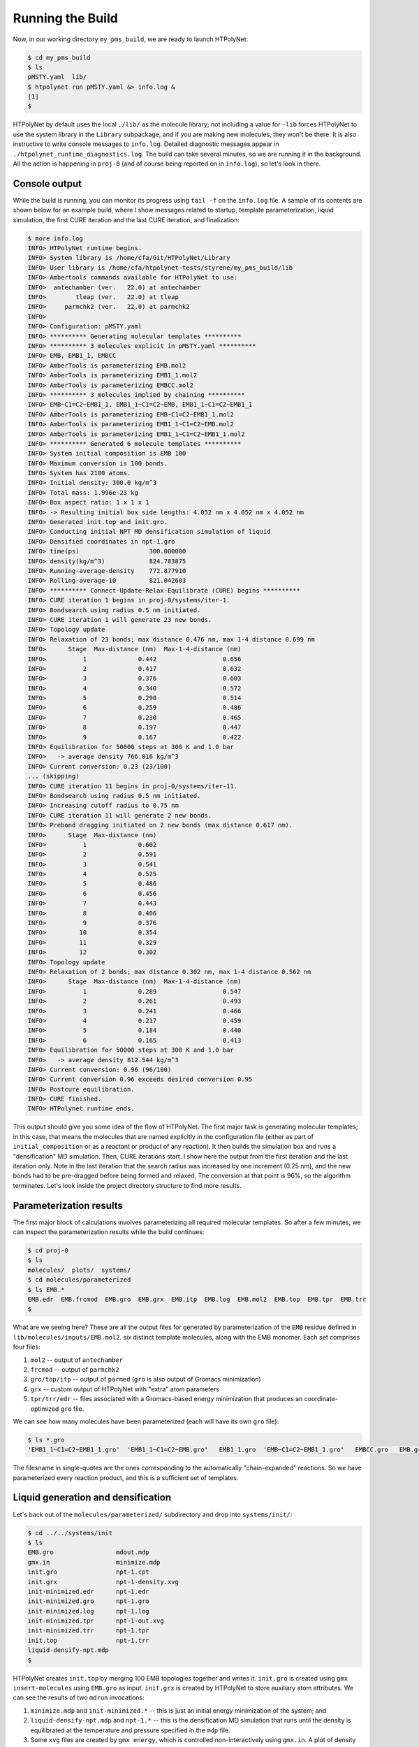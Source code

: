.. _pms_run:

Running the Build
=================

Now, in our working directory ``my_pms_build``, we are ready to launch HTPolyNet:

.. code-block:: console

    $ cd my_pms_build
    $ ls 
    pMSTY.yaml  lib/
    $ htpolynet run pMSTY.yaml &> info.log &
    [1]
    $

HTPolyNet by default uses the local ``./lib/`` as the molecule library; not including a value for ``-lib`` forces HTPolyNet to use the system library in the ``Library`` subpackage, and if you are making new molecules, they won't be there.  It is also instructive to write console messages to ``info.log``.  Detailed diagnostic messages appear in ``./htpolynet_runtime_diagnostics.log``.  The build can take several minutes, so we are running it in the background.  All the action is happening in ``proj-0`` (and of course being reported on in ``info.log``), so let's look in there.  

Console output
^^^^^^^^^^^^^^

While the build is running, you can monitor its progress using ``tail -f`` on the ``info.log`` file.  A sample of its contents are shown below for an example build, where I show messages related to startup, template parameterization, liquid simulation, the first CURE iteration and the last CURE iteration, and finalization:

.. code-block:: console

    $ more info.log
    INFO> HTPolyNet runtime begins.
    INFO> System library is /home/cfa/Git/HTPolyNet/Library
    INFO> User library is /home/cfa/htpolynet-tests/styrene/my_pms_build/lib
    INFO> Ambertools commands available for HTPolyNet to use:
    INFO>  antechamber (ver.   22.0) at antechamber                                       
    INFO>        tleap (ver.   22.0) at tleap                                             
    INFO>     parmchk2 (ver.   22.0) at parmchk2                                          
    INFO> 
    INFO> Configuration: pMSTY.yaml
    INFO> ********** Generating molecular templates **********
    INFO> ********** 3 molecules explicit in pMSTY.yaml **********
    INFO> EMB, EMB1_1, EMBCC
    INFO> AmberTools is parameterizing EMB.mol2
    INFO> AmberTools is parameterizing EMB1_1.mol2
    INFO> AmberTools is parameterizing EMBCC.mol2
    INFO> ********** 3 molecules implied by chaining **********
    INFO> EMB~C1=C2~EMB1_1, EMB1_1~C1=C2~EMB, EMB1_1~C1=C2~EMB1_1
    INFO> AmberTools is parameterizing EMB~C1=C2~EMB1_1.mol2
    INFO> AmberTools is parameterizing EMB1_1~C1=C2~EMB.mol2
    INFO> AmberTools is parameterizing EMB1_1~C1=C2~EMB1_1.mol2
    INFO> ********** Generated 6 molecule templates **********
    INFO> System initial composition is EMB 100
    INFO> Maximum conversion is 100 bonds.
    INFO> System has 2100 atoms.
    INFO> Initial density: 300.0 kg/m^3
    INFO> Total mass: 1.996e-23 kg
    INFO> Box aspect ratio: 1 x 1 x 1
    INFO> -> Resulting initial box side lengths: 4.052 nm x 4.052 nm x 4.052 nm
    INFO> Generated init.top and init.gro.
    INFO> Conducting initial NPT MD densification simulation of liquid
    INFO> Densified coordinates in npt-1.gro
    INFO> time(ps)                   300.000000
    INFO> density(kg/m^3)            824.783875
    INFO> Running-average-density    772.877910
    INFO> Rolling-average-10         821.042603
    INFO> ********** Connect-Update-Relax-Equilibrate (CURE) begins **********
    INFO> CURE iteration 1 begins in proj-0/systems/iter-1.
    INFO> Bondsearch using radius 0.5 nm initiated.
    INFO> CURE iteration 1 will generate 23 new bonds.
    INFO> Topology update
    INFO> Relaxation of 23 bonds; max distance 0.476 nm, max 1-4 distance 0.699 nm
    INFO>      Stage  Max-distance (nm)  Max-1-4-distance (nm)
    INFO>          1              0.442                  0.656
    INFO>          2              0.417                  0.632
    INFO>          3              0.376                  0.603
    INFO>          4              0.340                  0.572
    INFO>          5              0.290                  0.514
    INFO>          6              0.259                  0.486
    INFO>          7              0.230                  0.465
    INFO>          8              0.197                  0.447
    INFO>          9              0.167                  0.422
    INFO> Equilibration for 50000 steps at 300 K and 1.0 bar
    INFO>   -> average density 766.016 kg/m^3
    INFO> Current conversion: 0.23 (23/100)
    ... (skipping)
    INFO> CURE iteration 11 begins in proj-0/systems/iter-11.
    INFO> Bondsearch using radius 0.5 nm initiated.
    INFO> Increasing cutoff radius to 0.75 nm
    INFO> CURE iteration 11 will generate 2 new bonds.
    INFO> Prebond dragging initiated on 2 new bonds (max distance 0.617 nm).
    INFO>      Stage  Max-distance (nm)
    INFO>          1              0.602
    INFO>          2              0.591
    INFO>          3              0.541
    INFO>          4              0.525
    INFO>          5              0.486
    INFO>          6              0.456
    INFO>          7              0.443
    INFO>          8              0.406
    INFO>          9              0.376
    INFO>         10              0.354
    INFO>         11              0.329
    INFO>         12              0.302
    INFO> Topology update
    INFO> Relaxation of 2 bonds; max distance 0.302 nm, max 1-4 distance 0.562 nm
    INFO>      Stage  Max-distance (nm)  Max-1-4-distance (nm)
    INFO>          1              0.289                  0.547
    INFO>          2              0.261                  0.493
    INFO>          3              0.241                  0.466
    INFO>          4              0.217                  0.459
    INFO>          5              0.184                  0.440
    INFO>          6              0.165                  0.413
    INFO> Equilibration for 50000 steps at 300 K and 1.0 bar
    INFO>   -> average density 812.544 kg/m^3
    INFO> Current conversion: 0.96 (96/100)
    INFO> Current conversion 0.96 exceeds desired conversion 0.95
    INFO> Postcure equilibration.
    INFO> CURE finished.
    INFO> HTPolynet runtime ends.
    
This output should give you some idea of the flow of HTPolyNet.  The first major task is generating molecular templates; in this case, that means the molecules that are named explicitly in the configuration file (either as part of ``initial_composition`` or as a reactant or product of any reaction).  It then builds the simulation box and runs a "densification" MD simulation.  Then, CURE iterations start.  I show here the output from the first iteration and the last iteration only.  Note in the last iteration that the search radius was increased by one increment (0.25 nm), and the new bonds had to be pre-dragged before being formed and relaxed.  The conversion at that point is 96\%, so the algorithm terminates.  Let's look inside the project directory structure to find more results.

Parameterization results
^^^^^^^^^^^^^^^^^^^^^^^^

The first major block of calculations involves parameterizing all required molecular templates.  So after a few minutes, we can inspect the parameterization results while the build continues:

.. code-block:: console

    $ cd proj-0
    $ ls
    molecules/  plots/  systems/
    $ cd molecules/parameterized
    $ ls EMB.*
    EMB.edr  EMB.frcmod  EMB.gro  EMB.grx  EMB.itp  EMB.log  EMB.mol2  EMB.top  EMB.tpr  EMB.trr
    $

What are we seeing here?  These are all the output files for generated by parameterization of the ``EMB`` residue defined in ``lib/molecules/inputs/EMB.mol2``.  six distinct template molecules, along with the EMB monomer.  Each set comprises four files:

1. ``mol2`` -- output of ``antechamber``
2. ``frcmod`` -- output of ``parmchk2``
3. ``gro/top/itp`` -- output of ``parmed`` (``gro`` is also output of Gromacs minimization)
4. ``grx`` -- custom output of HTPolyNet with "extra" atom parameters
5. ``tpr/trr/edr`` -- files associated with a Gromacs-based energy minimization that produces an coordinate-optimized ``gro`` file.

We can see how many molecules have been parameterized (each will have its own ``gro`` file):

.. code-block:: console

    $ ls *.gro 
    'EMB1_1~C1=C2~EMB1_1.gro'  'EMB1_1~C1=C2~EMB.gro'   EMB1_1.gro  'EMB~C1=C2~EMB1_1.gro'   EMBCC.gro   EMB.gro

The filesname in single-quotes are the ones corresponding to the automatically "chain-expanded" reactions. So we have parameterized every reaction product, and this is a sufficient set of templates.

Liquid generation and densification
^^^^^^^^^^^^^^^^^^^^^^^^^^^^^^^^^^^

Let's back out of the ``molecules/parameterized/`` subdirectory and drop into ``systems/init/``:

.. code-block:: console

    $ cd ../../systems/init
    $ ls
    EMB.gro                 mdout.mdp
    gmx.in                  minimize.mdp
    init.gro                npt-1.cpt
    init.grx                npt-1-density.xvg
    init-minimized.edr      npt-1.edr
    init-minimized.gro      npt-1.gro
    init-minimized.log      npt-1.log
    init-minimized.tpr      npt-1-out.xvg
    init-minimized.trr      npt-1.tpr
    init.top                npt-1.trr
    liquid-densify-npt.mdp
    $

HTPolyNet creates ``init.top`` by merging 100 EMB topologies together and writes it.  ``init.gro`` is created using ``gmx insert-molecules`` using ``EMB.gro`` as input.  ``init.grx`` is created by HTPolyNet to store auxiliary atom attributes.  We can see the results of two ``mdrun`` invocations:

1. ``minimize.mdp`` and ``init-minimized.*`` -- this is just an initial energy minimization of the system; and
2. ``liquid-densify-npt.mdp`` and ``npt-1.*`` -- this is the densification MD simulation that runs until the density is equilibrated at the temperature and pressure specified in the ``mdp`` file.
3. Some ``xvg`` files are created by ``gmx energy``, which is controlled non-interactively using ``gmx.in``.  A plot of density vs. time is generated.

Let's go up out of ``systems/init`` and into ``plots/``:

.. code-block:: console

    $ cd ../../plots
    $ ls
    init-density.png

HTPolyNet automatically generates a plot of density vs. time for the densification simulation:

.. image:: init-density.png

We can see that we've successfully arrived at the liquid-like density of about 810 kg/m\ :sup:`3`. (The actual density is 860, so we are a bit low.)

The first CURE iteration
^^^^^^^^^^^^^^^^^^^^^^^^

The next major part of the build is the first CURE iteration, which is the most expensive because the pair searching is most demanding when the number of reactive atoms is maximal.  So let's back out of ``plots`` and drop into ``systems/iter-1``.  When the iteration completes, there are a _lot_ of files generated.  They can be divided into five "phases" for each CURE iteration:

0. Bond search
1. Dragging
2. Topology update
3. Relaxation
4. Equilibration

Names of files corresponding to phases 0-4 all begin with their respective digits.  Names of files that do not begin with a digit are "auxiliary".  Let's consider the files in the seven states.

Bondsearch files
----------------

Files associated with the bondsearch begin with ``0``:

.. code-block:: console

    $ ls -1 0-*
    0-bondsearch-bonds.csv
    0-bondsearch.gro
    0-bondsearch.grx
    0-bondsearch-input.gro
    0-bondsearch.top

The ``gro`` and ``top`` files are sufficient Gromacs input.  The ``grx`` file contains values of four extra attributes for each atom:

.. code-block:: console

    $ head 0-bondsearch.grx
    globalIdx  z  nreactions reactantName  cycle  cycle_idx  chain  chain_idx
            1  0           0          EMB      0          0     -1         -1
            2  0           0          EMB      0          5     -1         -1
            3  0           0          EMB      0          4     -1         -1
            4  0           0          EMB     -1         -1     -1         -1
            5  0           0          EMB      0          3     -1         -1
            6  0           0          EMB      0          2     -1         -1
            7  0           0          EMB      0          1     -1         -1
            8  1           0          EMB     -1         -1      0          0
            9  1           0          EMB     -1         -1      0          1


``globalIdx`` corresponds to the ``nr`` attribute in the ``[ atoms ]`` directive of a ``top`` file, or the ``atomNum`` attribute of a ``gro`` file; it is just the global atom index.  ``z`` is the current value of the number of available crosslink bonds for that atom.  ``nreactions`` is the number of times the atom has reacted; by default the sum of ``z`` and ``nreactions`` must be a constant.  ``reactantName`` is initialized as the residue name the atom belongs to.  However, as we will see, this attribute is key for communicating which product template maps onto a set of particular residues that react.  ``cycle`` indicates the index of the particular cyclic functional group the atom belongs to, with ``-1`` indicating "none"; here, atoms 1, 2, 3, 5, 6, and 7 all belong to cycle 0.  ``cycle_idx`` is the local index of that atom inside its cycle.  Similarly, ``chain`` indicates the index of the individual chain the atom belongs to; here, atoms 8 and 9 belong to chain 0.  ``chain_idx`` is the local index of that atom inside its chain.  Both ``cycle`` and ``chain`` are maintained as globally unique over the whole system.

The ``csv`` file is a dump of the bonds "DataFrame" showing all the bonds that have been identified and that HTPolyNet intends to implement. If you must, it's good to examine it using ``pandas``:

.. code-block:: console

    $ python
    Python 3.10.5 | packaged by conda-forge | (main, Jun 14 2022, 07:04:59) [GCC 10.3.0] on linux
    Type "help", "copyright", "credits" or "license" for more information.
    >>> import pandas as pd
    >>> a=pd.read_csv('0-bondsearch-bonds.csv',sep=' ',header=0,index_col=None)
    >>> a.head()
         ai  ri    aj  rj  prob reactantName  order      r       result  allowed  remove-to-uncyclize  lucky  initial_distance
    0  1184  57  1584  76   1.0       EMB1_1      1  0.352  BTRC.passed     True                False   True          0.352211
    1   260  13   933  45   1.0       EMB1_1      1  0.354  BTRC.passed     True                False   True          0.353531
    2   491  24  1290  62   1.0       EMB1_1      1  0.363  BTRC.passed     True                False   True          0.363341
    3  1499  72   996  48   1.0       EMB1_1      1  0.369  BTRC.passed     True                False   True          0.368711
    4  2003  96   681  33   1.0       EMB1_1      1  0.371  BTRC.passed     True                False   True          0.371210
    >>>

``ai`` and ``aj`` are the global atom indices for each bond-designate; ``ri`` and ``rj`` are their respective residue indices.  For example, the first bond will join residue 57 to 76.  ``prob`` is the a priori probability that the bond was permitted, and it is just whatever is in the ``probability`` field of the reaction that defines this bond in the input file.  ``reactantName`` indicates the the product template of the bond.  ``order`` is the bond order, again just from the reaction input.  ``r`` is the instantaneous interatomic distance in nm.  ``result`` is a code indicating whether or not it passed the bond filters (all bonds that are saved to this file survived, so they will all have ``BTRC.passed`` as a ``result``.)  ``allowed``, ``remove-to-uncyclize``, and ``lucky`` are Booleans used in the bond filtering process, and their particular meanings are not crucial to understand here.  ``initial_distance`` is the same as ``r`` but it is the result of computing distances by a different module and is retained for consistency-checking.

Dragging files
--------------

Files associated with prebond dragging begin with ``1``.  However, because no bond-designate length exceeded 0.5 nm, no dragging is triggered.  So the build proceeds to the topology update.

Topology update files
---------------------

Files associated with the topology update process begin with a ``2``:

.. code-block:: console

    $ ls -1 2*
    2-update-complete-bonds.csv
    2-update-complete.gro
    2-update-complete.grx
    2-update-complete.top
    2-update-idx-mapper.dat
    2-update-resid-graph.json

All files here represent **outputs** of the topology update.  Let's look at the ``2-update-idx-mapper.dat``:

.. code-block:: console

    $ tail 2-update-idx-mapper.dat 
    2089 1977
    2090 1978
    2091 1979
    2092 1980
    2093 1981
    2094 1982
    2095 1983
    2096 1984
    2098 1985
    2099 1986

The purpose of this file is very simple:  The first column are atom indices **before** topology update, and the second column are indices **after** topology update.  Remember that topology updating deletes sacrificial hydrogens, which means atoms are reindexed (since Gromacs requires sequential atom indexes).  This file allows us to match any atoms in pre-update ``gro`` and ``top`` files to those that exist downstream of a topology update.  Note that I've chosen to show a ``tail`` of this file to highlight the largest index differences.  The post-update indexes also appear in the ``csv`` file showing all bonds.

The file ``2-update-complete-bonds.csv`` is just the initial ``0-bondsearch-bonds.csv``, except all the atom indexes have been updated according to the index mapper described above.  The last line in this file reports the new bond with the longest initial length:

.. code-block:: console

    $ python
    Python 3.10.5 | packaged by conda-forge | (main, Jun 14 2022, 07:04:59) [GCC 10.3.0] on linux
    Type "help", "copyright", "credits" or "license" for more information.
    >>> import pandas as pd
    >>> a=pd.read_csv('2-update-complete-bonds.csv',sep=' ',header=0,index_col=None)
    >>> a.head()
         ai  ri    aj  rj  prob reactantName  order      r       result  allowed  remove-to-uncyclize  lucky  initial_distance
    0  1157  57  1547  76   1.0       EMB1_1      1  0.352  BTRC.passed     True                False   True          0.351936
    1   254  13   911  45   1.0       EMB1_1      1  0.354  BTRC.passed     True                False   True          0.353531
    2   478  24  1258  62   1.0       EMB1_1      1  0.363  BTRC.passed     True                False   True          0.363341
    3  1464  72   972  48   1.0       EMB1_1      1  0.369  BTRC.passed     True                False   True          0.368711
    4  1959  96   665  33   1.0       EMB1_1      1  0.371  BTRC.passed     True                False   True          0.371199
    >>> a.tail()
          ai  ri    aj  rj  prob reactantName  order      r       result  allowed  remove-to-uncyclize  lucky  initial_distance
    18  1298  64  1238  61   1.0       EMB1_1      1  0.429  BTRC.passed     True                False   True          0.428661
    19   334  17   645  32   1.0       EMB1_1      1  0.439  BTRC.passed     True                False   True          0.438782
    20   991  49   768  38   1.0       EMB1_1      1  0.440  BTRC.passed     True                False   True          0.439869
    21   294  15  1117  55   1.0       EMB1_1      1  0.470  BTRC.passed     True                False   True          0.470325
    22   747  37   275  14   1.0       EMB1_1      1  0.476  BTRC.passed     True                False   True          0.475644
    >>>

The bonds in ``2-update-complete-bonds.csv`` are the same as those in ``0-bondsearch-bonds.csv`` except with updated atom indices.  Note for instance that the first bond still indicates a linkage between residues 57 and 76.

Again, the ``gro`` and ``top`` are proper Gromacs inputs, and the ``grx`` file tabulates all the "extended" attributes first presented when describing ``0-bondsearch.grx``.  The ``json`` file represents the graph structure of the network on a resid basis in JSON format.

Relaxation files
----------------

Files that begin with a ``3`` correspond to bond relaxation stages.  In this example, six stages are run by virture of the bond-designate with the longest bond length (0.499 nm) and the ``relax_increment`` of 0.075 nm.  Each stage produces 22 output files: the bonds ``csv``, the ``gro`` / ``grx`` / ``top`` that initializes the first stage, and then the 17 **outputs** from the minimization (5), nvt (6), and npt (6) sub-stages:

.. code-block:: console

    $ ls 3-*
    3-relax-stage-1-bonds.csv
    3-relax-stage-1.gro
    3-relax-stage-1.grx
    3-relax-stage-1-min.edr
    3-relax-stage-1-min.gro
    3-relax-stage-1-min.log
    3-relax-stage-1-min.tpr
    3-relax-stage-1-min.trr
    3-relax-stage-1-npt.cpt
    3-relax-stage-1-npt.edr
    3-relax-stage-1-npt.gro
    3-relax-stage-1-npt.log
    3-relax-stage-1-npt.tpr
    3-relax-stage-1-npt.trr
    3-relax-stage-1-nvt.cpt
    3-relax-stage-1-nvt.edr
    3-relax-stage-1-nvt.gro
    3-relax-stage-1-nvt.log
    3-relax-stage-1-nvt.tpr
    3-relax-stage-1-nvt.trr
    3-relax-stage-1.top
    ...
    3-relax-stage-6-bonds.csv
    3-relax-stage-6.gro
    3-relax-stage-6.grx
    3-relax-stage-6-min.edr
    3-relax-stage-6-min.gro
    3-relax-stage-6-min.log
    3-relax-stage-6-min.tpr
    3-relax-stage-6-min.trr
    3-relax-stage-6-npt.cpt
    3-relax-stage-6-npt.edr
    3-relax-stage-6-npt.gro
    3-relax-stage-6-npt.log
    3-relax-stage-6-npt.tpr
    3-relax-stage-6-npt.trr
    3-relax-stage-6-nvt.cpt
    3-relax-stage-6-nvt.edr
    3-relax-stage-6-nvt.gro
    3-relax-stage-6-nvt.log
    3-relax-stage-6-nvt.tpr
    3-relax-stage-6-nvt.trr
    3-relax-stage-6.top

The attenuation is managed by the sequential ``top`` files.  Let's look at the entry for a particular bond (between atoms 581 and 1033) in each stage's ``top`` file's ``[ bonds ]`` directive:

.. code-block:: console

    $ grep "^275 747" 3-relax-stage-?.top|awk '{if ($3==1) print $0}'
    3-relax-stage-1.top:275 747 1 0.4398777993494193 27977.013333333332
    3-relax-stage-2.top:275 747 1 0.4041118244307419 55954.026666666665
    3-relax-stage-3.top:275 747 1 0.36834584951206445 83931.04
    3-relax-stage-4.top:275 747 1 0.33257987459338706 111908.05333333333
    3-relax-stage-5.top:275 747 1 0.2968138996747096 139885.06666666668
    3-relax-stage-6.top:275 747 1 0.2610479247560322 167862.08
    3-relax-stage-7.top:275 747 1 0.22528194983735483 195839.09333333332
    3-relax-stage-8.top:275 747 1 0.18951597491867744 223816.10666666666
    3-relax-stage-9.top:275 747 1 0.15375 251793.12
    $

In a ``[ bonds ]`` topology directive, the 4th and 5th columns are THE ``b0`` and ``kt`` harmonic bond parameters.  In the stage-9 ``top``, we see these parameters at their proper force-field values for a C-C single bond.  Notice how the value of the distance parameter ``b0`` begins at a large initial value and linearly decreases toward the target (but never by *more* than an increment of 0.075 nm), while the spring constant ``kt`` starts low and increases linearly toward its target.  

Equilibration files
-------------------

Files associated with final equilibration of the bonded system at the end of one CURE iteration begin with a ``4``:

.. code-block:: console

    $ ls 4-*
    4-equilibrate-bonds.csv
    4-equilibrate-complete-bonds.csv
    4-equilibrate-complete.gro
    4-equilibrate-complete.grx
    4-equilibrate-complete.top
    4-equilibrate.gro
    4-equilibrate.grx
    4-equilibrate.mdp
    4-equilibrate-post.cpt
    4-equilibrate-post.edr
    4-equilibrate-post.gro
    4-equilibrate-post.log
    4-equilibrate-post.tpr
    4-equilibrate-post.trr
    4-equilibrate.top

Files with the simple prefix ``4-equilibrate`` represent inputs to the Gromacs run.  Files with the prefixs ``4-equilibrate-post`` are the raw Gromacs mdrun outputs, and the files with the prefix ``4-equilibrate-complete`` represent the Gromacs outputs read back in to HTPolyNet and processed.  This set of ``complete`` files are copied to the next CURE iteration directory as the set of ``0-connect`` files.

Subsequent CURE iterations
^^^^^^^^^^^^^^^^^^^^^^^^^^

The primary result of a CURE iteration is the calculated conversion, or the fraction of the maximum number of crosslink bonds possible, based on the initial composition and reaction stoichiometries, that have formed up to that point. If this fraction is below the value associated with the ``CURE_desired_conversion`` option, then a new iteration is begun.  This involves creating the next ``iter-n/`` directory under ``systems/``, and copying over the prior iteration's ``4-equilibrate-complete.top/gro/grx`` files onto the new ``0-bondsearch.top/gro/grx`` files.  At the beginning of any CURE iterations, the maximum number of new bonds required to reach the desired conversion is calculated and used as a limit in creating new bonds, so that the desired conversion is hit exactly.  

The number of CURE iterations needed to reach a specified conversion is never deterministic because of the randomness inherent in the inter-stage and post-bonding MD simulations.  In this particular instance, a total of 9 CURE iterations were required to reach 0.95 conversion.  Files for each iteration's directory follow the same naming convention explained for the first iteration.

Post-cure reactions, equilibration, and finalization
^^^^^^^^^^^^^^^^^^^^^^^^^^^^^^^^^^^^^^^^^^^^^^^^^^^^

After iteration 9, when the conversion specification is satisfied, HTPolyNet progresses to the post-cure stage.  The directory ``systems/postcure`` is created and the final outputs from the last CURE iterations are copied here.  If there were any monomers that had not yet reacted (here there are not), then the EMBCC reaction would be used to revert them back to double bonds, followed by an equilibration. After the equilibration, HTPolyNet generates the final files ``7-final.top/gro/grx``. 
    
Overall behavior
^^^^^^^^^^^^^^^^

If the build is run with ``--loglevel debug`` indicated on the command-line, the log file will contain a lot of information that can be used to characterize the efficiency of the build process.  The ``HTPolyNet.plot`` module has a method ``cure_graph`` that can be used to generate plots showing the conversion vs. run time in hours, and the iteration number vs. run time in hours.  Generating this plot from the directory the log file is in can be done using an interactive python session:

.. code-block:: python

    >>> from HTPolyNet.plot import cure_graph
    >>> cure_graph(['my_build.log'],xmax=20.)

We ran 10 independent system builds of 100 monomers each using the provided ``mol2`` and ``yaml`` input files; they generated the logs ``0.log``, ``1.log``, ..., ``9.log``.  The plot below was made using:

.. code-block:: python

    >>> from glob import glob
    >>> from HTPolyNet.plot import cure_graph
    >>> cure_graph([glob('[0-9].log')],xmax=0.3)

.. image:: iter-graph.png

In this case, on a moderately slow workstation, these builds took 10-15 minutes to reach 0.95 conversion, usually in 9 iterations.

Below is a trace of the density vs time as a concatenation of the sequence of all NPT MD simulations, beginning with the initial densification, passing through all drag/relaxationg/equilibrations in each iteration, and concluding with the final equilibration:

.. image:: all-density.png

It is clear that during the post-bond relaxations, density drops to 700 kg/m3, but this is because the post-bond relaxations are all run at 600 K.  The equilibrations at 300 K all bring the system back to approx. 900 kg/m3.


